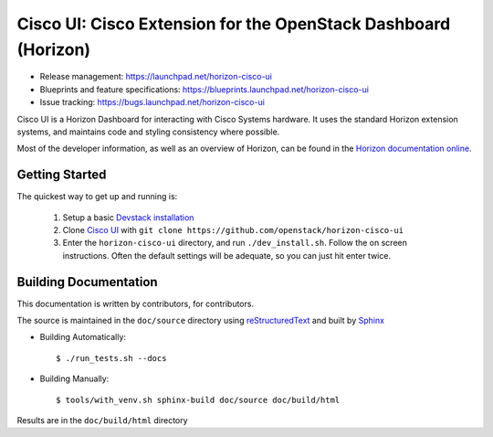 ===============================================================
Cisco UI: Cisco Extension for the OpenStack Dashboard (Horizon)
===============================================================

* Release management: https://launchpad.net/horizon-cisco-ui
* Blueprints and feature specifications: https://blueprints.launchpad.net/horizon-cisco-ui
* Issue tracking: https://bugs.launchpad.net/horizon-cisco-ui

Cisco UI is a Horizon Dashboard for interacting with Cisco Systems hardware.
It uses the standard Horizon extension systems, and maintains code and styling
consistency where possible.

Most of the developer information, as well as an overview of Horizon, can be
found in the `Horizon documentation online`_.

.. _Horizon documentation online: http://docs.openstack.org/developer/horizon/index.html

Getting Started
===============

The quickest way to get up and running is:

  1. Setup a basic `Devstack installation`_
  2. Clone `Cisco UI`_ with ``git clone https://github.com/openstack/horizon-cisco-ui``
  3. Enter the ``horizon-cisco-ui`` directory, and run ``./dev_install.sh``.
     Follow the on screen instructions. Often the default settings will be
     adequate, so you can just hit enter twice.

.. _Devstack installation: http://docs.openstack.org/developer/devstack/
.. _Cisco UI: https://github.com/openstack/horizon-cisco-ui

Building Documentation
======================

This documentation is written by contributors, for contributors.

The source is maintained in the ``doc/source`` directory using
`reStructuredText`_ and built by `Sphinx`_

.. _reStructuredText: http://docutils.sourceforge.net/rst.html
.. _Sphinx: http://sphinx-doc.org/

* Building Automatically::

    $ ./run_tests.sh --docs

* Building Manually::

    $ tools/with_venv.sh sphinx-build doc/source doc/build/html

Results are in the ``doc/build/html`` directory
